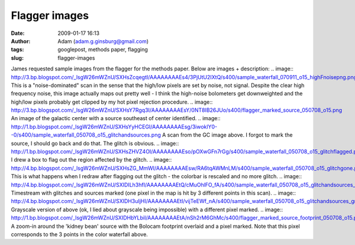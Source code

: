 Flagger images
##############
:date: 2009-01-17 16:13
:author: Adam (adam.g.ginsburg@gmail.com)
:tags: googlepost, methods paper, flagging
:slug: flagger-images

James requested sample images from the flagger for the methods paper.
Below are images + description:
.. image:: http://3.bp.blogspot.com/_lsgW26mWZnU/SXHsZcqegtI/AAAAAAAAEs4/3PjUtU2IXtQ/s400/sample_waterfall_070911_o15_highFnoisepng.png
This is a "noise-dominated" scan in the sense that the high/low pixels
are set by noise, not signal. Despite the clear high frequency noise,
this image actually maps out pretty well - I think the high-noise
bolometers get downweighted and the high/low pixels probably get clipped
by my hot pixel rejection procedure.
.. image:: http://3.bp.blogspot.com/_lsgW26mWZnU/SXHsY7Rgq3I/AAAAAAAAEsY/0NT8IB26JUo/s400/flagger_marked_source_050708_o15.png
An image of the galactic center with a source southeast of center
identified.
.. image:: http://1.bp.blogspot.com/_lsgW26mWZnU/SXHsYyHCEGI/AAAAAAAAEsg/3iwoklY0--0/s400/sample_waterfall_050708_o15_glitchandsources.png
A scan from the GC image above. I forgot to mark the source, I should go
back and do that. The glitch is obvious.
.. image:: http://1.bp.blogspot.com/_lsgW26mWZnU/SXHsZHVZ4OI/AAAAAAAAEso/pOXwGFn7rGg/s400/sample_waterfall_050708_o15_glitchflagged.png
I drew a box to flag out the region affected by the glitch.
.. image:: http://4.bp.blogspot.com/_lsgW26mWZnU/SXHsZG_MmWI/AAAAAAAAEsw/RA6tqAWMnLM/s400/sample_waterfall_050708_o15_glitchgone.png
This is what happens when I redraw after flagging out the glitch - the
colorbar is rescaled and no more glitch.
.. image:: http://4.bp.blogspot.com/_lsgW26mWZnU/SXIDILh3hfI/AAAAAAAAEtQ/cMuOhlFO_fA/s400/sample_waterfall_050708_o15_glitchandsources_marked.png
Timestream with glitches and sources marked (one pixel in the map is hit
by 3 different points in this scan).
.. image:: http://4.bp.blogspot.com/_lsgW26mWZnU/SXIDH3uIjHI/AAAAAAAAEtI/vijTeEWf_nA/s400/sample_waterfall_050708_o15_glitchandsources_gray.png
Grayscale version of above (ok, I lied about grayscale being impossible)
with a different pixel marked.
.. image:: http://1.bp.blogspot.com/_lsgW26mWZnU/SXIDHbYLbiI/AAAAAAAAEtA/nSh2rM6GhMc/s400/flagger_marked_source_footprint_050708_o15.png
A zoom-in around the 'kidney bean' source with the Bolocam footprint
overlaid and a pixel marked. Note that this pixel corresponds to the 3
points in the color waterfall above.

.. _|image8|: http://3.bp.blogspot.com/_lsgW26mWZnU/SXHsZcqegtI/AAAAAAAAEs4/3PjUtU2IXtQ/s1600-h/sample_waterfall_070911_o15_highFnoisepng.png
.. _|image9|: http://3.bp.blogspot.com/_lsgW26mWZnU/SXHsY7Rgq3I/AAAAAAAAEsY/0NT8IB26JUo/s1600-h/flagger_marked_source_050708_o15.png
.. _|image10|: http://1.bp.blogspot.com/_lsgW26mWZnU/SXHsYyHCEGI/AAAAAAAAEsg/3iwoklY0--0/s1600-h/sample_waterfall_050708_o15_glitchandsources.png
.. _|image11|: http://1.bp.blogspot.com/_lsgW26mWZnU/SXHsZHVZ4OI/AAAAAAAAEso/pOXwGFn7rGg/s1600-h/sample_waterfall_050708_o15_glitchflagged.png
.. _|image12|: http://4.bp.blogspot.com/_lsgW26mWZnU/SXHsZG_MmWI/AAAAAAAAEsw/RA6tqAWMnLM/s1600-h/sample_waterfall_050708_o15_glitchgone.png
.. _|image13|: http://4.bp.blogspot.com/_lsgW26mWZnU/SXIDILh3hfI/AAAAAAAAEtQ/cMuOhlFO_fA/s1600-h/sample_waterfall_050708_o15_glitchandsources_marked.png
.. _|image14|: http://4.bp.blogspot.com/_lsgW26mWZnU/SXIDH3uIjHI/AAAAAAAAEtI/vijTeEWf_nA/s1600-h/sample_waterfall_050708_o15_glitchandsources_gray.png
.. _|image15|: http://1.bp.blogspot.com/_lsgW26mWZnU/SXIDHbYLbiI/AAAAAAAAEtA/nSh2rM6GhMc/s1600-h/flagger_marked_source_footprint_050708_o15.png

